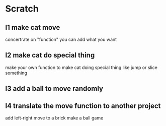 #+startup: hidestars

* Scratch 
** l1 make cat move
   concertrate on "function"
   you can add what you want

** l2 make cat do special thing
   make your own function to make cat doing special thing
   like jump or slice something

** l3 add a ball to move randomly

** l4 translate the move function to another project
   add left-right move to a brick
   make a ball game

** 
